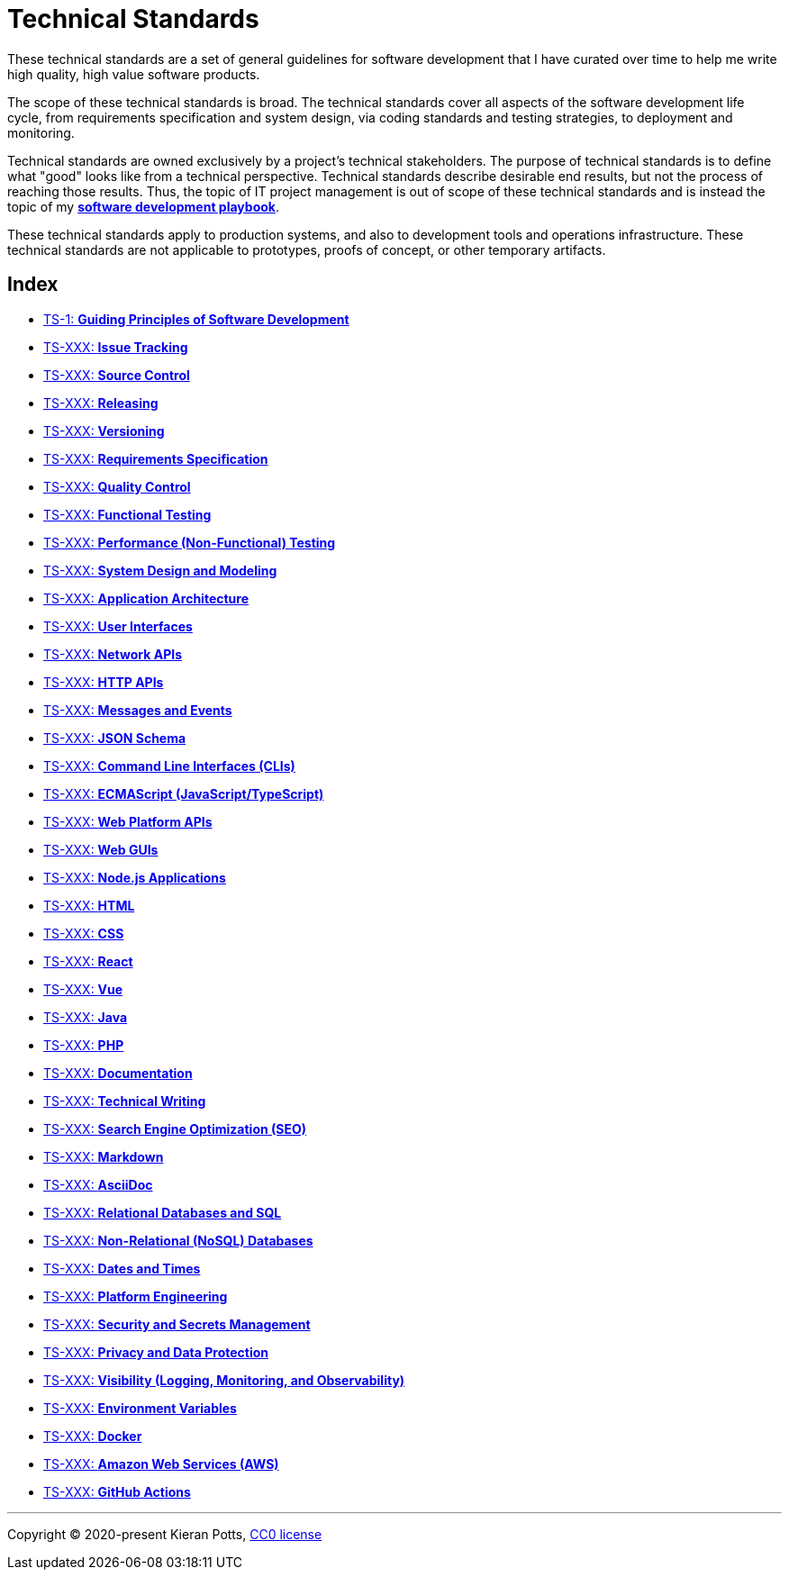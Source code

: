 = Technical Standards

These technical standards are a set of general guidelines for software development that I have curated over time to help me write high quality, high value software products.

The scope of these technical standards is broad. The technical standards cover all aspects of the software development life cycle, from requirements specification and system design, via coding standards and testing strategies, to deployment and monitoring.

Technical standards are owned exclusively by a project's technical stakeholders. The purpose of technical standards is to define what "good" looks like from a technical perspective. Technical standards describe desirable end results, but not the process of reaching those results. Thus, the topic of IT project management is out of scope of these technical standards and is instead the topic of my *https://github.com/kieranpotts/playbook[software development playbook]*.

These technical standards apply to production systems, and also to development tools and operations infrastructure. These technical standards are not applicable to prototypes, proofs of concept, or other temporary artifacts.

== Index

* link:./ts/001-guiding-principles.adoc[TS-1: *Guiding Principles of Software Development*]
* link:./ts/XXX-issue-tracking.adoc[TS-XXX: *Issue Tracking*]
* link:./ts/XXX-source-control.adoc[TS-XXX: *Source Control*]
* link:./ts/XXX-releasing.adoc[TS-XXX: *Releasing*]
* link:./ts/XXX-versioning.adoc[TS-XXX: *Versioning*]
* link:./ts/XXX-requirements-specification.adoc[TS-XXX: *Requirements Specification*]
* link:./ts/XXX-quality-control.adoc[TS-XXX: *Quality Control*]
* link:./ts/XXX-functional-testing.adoc[TS-XXX: *Functional Testing*]
* link:./ts/XXX-performance-testing.adoc[TS-XXX: *Performance (Non-Functional) Testing*]
* link:./ts/XXX-system-design.adoc[TS-XXX: *System Design and Modeling*]
* link:./ts/XXX-application-architecture.adoc[TS-XXX: *Application Architecture*]
* link:./ts/XXX-user-interfaces.adoc[TS-XXX: *User Interfaces*]
* link:./ts/XXX-network-apis.adoc[TS-XXX: *Network APIs*]
* link:./ts/XXX-http-apis.adoc[TS-XXX: *HTTP APIs*]
* link:./ts/XXX-messages.adoc[TS-XXX: *Messages and Events*]
* link:./ts/XXX-json-schema.adoc[TS-XXX: *JSON Schema*]
* link:./ts/XXX-cli.adoc[TS-XXX: *Command Line Interfaces (CLIs)*]
* link:./ts/XXX-ecmascript.adoc[TS-XXX: *ECMAScript (JavaScript/TypeScript)*]
* link:./ts/XXX-web-platform.adoc[TS-XXX: *Web Platform APIs*]
* link:./ts/XXX-web-guis.adoc[TS-XXX: *Web GUIs*]
* link:./ts/XXX-nodejs.adoc[TS-XXX: *Node.js Applications*]
* link:./ts/XXX-html.adoc[TS-XXX: *HTML*]
* link:./ts/XXX-css.adoc[TS-XXX: *CSS*]
* link:./ts/XXX-react.adoc[TS-XXX: *React*]
* link:./ts/XXX-vue.adoc[TS-XXX: *Vue*]
* link:./ts/XXX-java.adoc[TS-XXX: *Java*]
* link:./ts/XXX-php.adoc[TS-XXX: *PHP*]
* link:./ts/XXX-documentation.adoc[TS-XXX: *Documentation*]
* link:./ts/XXX-technical-writing.adoc[TS-XXX: *Technical Writing*]
* link:./ts/XXX-seo.adoc[TS-XXX: *Search Engine Optimization (SEO)*]
* link:./ts/XXX-markdown.adoc[TS-XXX: *Markdown*]
* link:./ts/XXX-asciidoc.adoc[TS-XXX: *AsciiDoc*]
* link:./ts/XXX-relational-databases.adoc[TS-XXX: *Relational Databases and SQL*]
* link:./ts/XXX-non-relational-databases.adoc[TS-XXX: *Non-Relational (NoSQL) Databases*]
* link:./ts/XXX-dates-times.adoc[TS-XXX: *Dates and Times*]
* link:./ts/XXX-platform-engineering.adoc[TS-XXX: *Platform Engineering*]
* link:./ts/XXX-security.adoc[TS-XXX: *Security and Secrets Management*]
* link:./ts/XXX-privacy.adoc[TS-XXX: *Privacy and Data Protection*]
* link:./ts/XXX-visibility.adoc[TS-XXX: *Visibility (Logging, Monitoring, and Observability)*]
* link:./ts/XXX-environment-variables.adoc[TS-XXX: *Environment Variables*]
* link:./ts/XXX-docker.adoc[TS-XXX: *Docker*]
* link:./ts/XXX-aws.adoc[TS-XXX: *Amazon Web Services (AWS)*]
* link:./ts/XXX-github-actions.adoc[TS-XXX: *GitHub Actions*]


''''

Copyright © 2020-present Kieran Potts, link:./LICENSE.txt[CC0 license]
